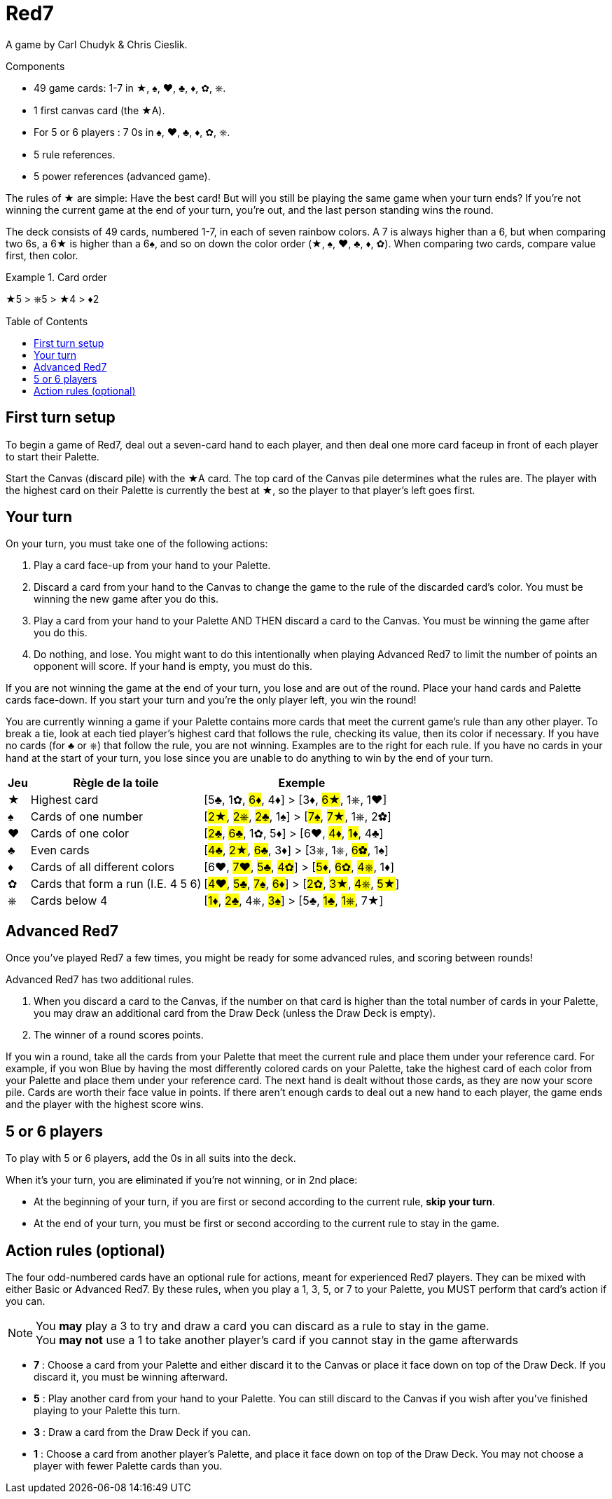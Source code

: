 = Red7
:toc: preamble
:toclevels: 4
:icons: font

A game by Carl Chudyk & Chris Cieslik.

.Components
****
* 49 game cards: 1-7 in ★, ♠, ♥, ♣, ♦, ✿, ⎈.
* 1 first canvas card (the ★A).
* For 5 or 6 players : 7 0s in ♠, ♥, ♣, ♦, ✿, ⎈.
* 5 rule references.
* 5 power references (advanced game).
****

The rules of ★ are simple: Have the best card!
But will you still be playing the same game when your turn ends?
If you’re not winning the current game at the end of your turn, you’re out, and the last person standing wins the round.

The deck consists of 49 cards, numbered 1-7, in each of seven rainbow colors.
A 7 is always higher than a 6, but when comparing two 6s, a 6★ is higher than a 6♠, and so on down the color order (★, ♠, ♥, ♣, ♦, ✿).
When comparing two cards, compare value first, then color.

.Card order
====
★5 > ⎈5 > ★4 > ♦2
====


== First turn setup

To begin a game of Red7, deal out a seven-card hand to each player, and then deal one more card faceup in front of each player to start their Palette.

Start the Canvas (discard pile) with the ★A card.
The top card of the Canvas pile determines what the rules are.
The player with the highest card on their Palette is currently the best at ★, so the player to that player’s left goes first.


== Your turn

On your turn, you must take one of the following actions:

1. Play a card face-up from your hand to your Palette.
2. Discard a card from your hand to the Canvas to change the
game to the rule of the discarded card’s color.
You must be winning the new game after you do this.
3. Play a card from your hand to your Palette AND THEN discard a card to the Canvas.
You must be winning the game after you do this.
4. Do nothing, and lose.
You might want to do this intentionally when playing Advanced Red7 to limit the number of points an opponent will score.
If your hand is empty, you must do this.

If you are not winning the game at the end of your turn, you lose and are out of the round.
Place your hand cards and Palette cards face-down.
If you start your turn and you’re the only player left, you win the round!

You are currently winning a game if your Palette contains more cards that meet the current game’s rule than any other player.
To break a tie, look at each tied player’s highest card that follows the rule, checking its value, then its color if necessary.
If you have no cards (for ♣ or ⎈) that follow the rule, you are not winning.
Examples are to the right for each rule.
If you have no cards in your hand at the start of your turn, you lose since you are unable to do anything to win by the end of your turn.

[%autowidth]
|===
| Jeu | Règle de la toile | Exemple

| ★ | Highest card | [5♣, 1✿, #6♦#, 4♦] > [3♦, #6★#, 1⎈, 1♥]
| ♠ | Cards of one number | [#2★#, #2⎈#, #2♣#, 1♠] > [#7♠#, #7★#, 1⎈, 2✿]
| ♥ | Cards of one color | [#2♣#, #6♣#, 1✿, 5♦] > [6♥, #4♦#, #1♦#, 4♣]
| ♣ | Even cards | [#4♣#, #2★#, #6♣#, 3♦] > [3⎈, 1⎈, #6✿#, 1♠]
| ♦ | Cards of all different colors | [6♥, #7♥#, #5♣#, #4✿#] > [#5♦#, #6✿#, #4⎈#, 1♦]
| ✿ | Cards that form a run (I.E. 4 5 6) | [#4♥#, #5♣#, #7♠#, #6♦#] > [#2✿#, #3★#, #4⎈#, #5★#]
| ⎈ | Cards below 4 | [#1♦#, #2♣#, 4⎈, #3♠#] > [5♣, #1♣#, #1⎈#, 7★]
|===


== Advanced Red7

Once you’ve played Red7 a few times, you might be ready for some advanced rules, and scoring between rounds!

Advanced Red7 has two additional rules.

1. When you discard a card to the Canvas, if the number on that card is higher than the total number of cards in your Palette, you may draw an additional card from the Draw Deck (unless the Draw Deck is empty).
2. The winner of a round scores points.

If you win a round, take all the cards from your Palette that meet the current rule and place them under your reference card.
For example, if you won Blue by having the most differently colored cards on your Palette, take the highest card of each color from your Palette and place them under your reference card.
The next hand is dealt without those cards, as they are now your score pile.
Cards are worth their face value in points. If there aren’t enough cards to deal out a new hand to each player, the game ends and the player with the highest score wins.


== 5 or 6 players

To play with 5 or 6 players, add the 0s in all suits into the deck.

When it's your turn, you are eliminated if you're not winning, or in 2nd place:

* At the beginning of your turn, if you are first or second according to the current rule, *skip your turn*.
* At the end of your turn, you must be first or second according to the current rule to stay in the game.


== Action rules (optional)

The four odd-numbered cards have an optional rule for actions, meant for experienced Red7 players.
They can be mixed with either Basic or Advanced Red7.
By these rules, when you play a 1, 3, 5, or 7 to your Palette, you MUST perform that card’s action if you can.

NOTE: You *may* play a 3 to try and draw a card you can discard as a rule to stay in the game. +
You *may not* use a 1 to take another player’s card if you cannot stay in the game afterwards

* *7* : Choose a card from your Palette and either discard it to the Canvas or place it face down on top of the Draw Deck.
If you discard it, you must be winning afterward.
* *5* : Play another card from your hand to your Palette.
You can still discard to the Canvas if you wish after you’ve finished playing to your Palette this turn.
* *3* : Draw a card from the Draw Deck if you can.
* *1* : Choose a card from another player’s Palette, and place it face down on top of the Draw Deck.
You may not choose a player with fewer Palette cards than you.
